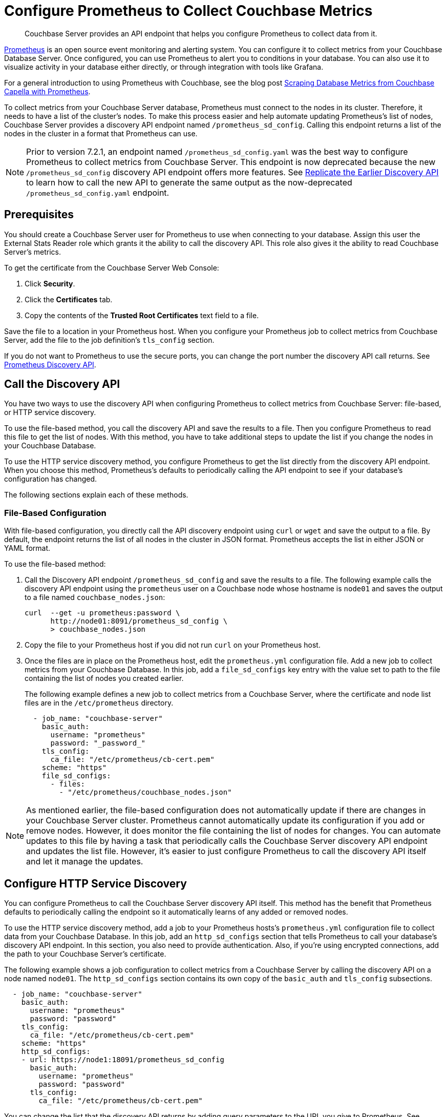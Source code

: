 = Configure Prometheus to Collect Couchbase Metrics

:description: Couchbase Server provides an API endpoint that helps you configure Prometheus to collect data from it.

[abstract]
{description}

https://prometheus.io/docs/introduction/overview/[Prometheus^] is an open source event monitoring and alerting system. 
You can configure it to collect metrics from your Couchbase Database Server. 
Once configured, you can use Prometheus to alert you to conditions in your database. 
You can also use it to visualize activity in your database either directly, or through integration with tools like Grafana.

For a general introduction to using Prometheus with Couchbase, see the blog post https://www.couchbase.com/blog/scraping-database-metrics-from-couchbase-capella-with-prometheus/[Scraping Database Metrics from Couchbase Capella with Prometheus^].

To collect metrics from your Couchbase Server database, Prometheus must connect to the nodes in its cluster. 
Therefore, it needs to have a list of the cluster's nodes. 
To make this process easier and help automate updating Prometheus's list of nodes, Couchbase Server provides a discovery API endpoint named `/prometheus_sd_config`. 
Calling this endpoint returns a list of the nodes in the cluster in a format that Prometheus can use.

NOTE: Prior to version 7.2.1, an endpoint named `/prometheus_sd_config.yaml` was the best way to configure Prometheus to collect metrics from Couchbase Server. 
This endpoint is now deprecated because the new `/prometheus_sd_config` discovery API endpoint offers more features. 
See xref:rest-api:rest-discovery-api.adoc#old-api[Replicate the Earlier Discovery API]  to learn how to call the new API to generate the same output as the now-deprecated `/prometheus_sd_config.yaml` endpoint.

== Prerequisites

You should create a Couchbase Server user for Prometheus to use when connecting to your database. 
Assign this user the External Stats Reader role which grants it the ability to call the discovery API. 
This role also gives it the ability to read Couchbase Server's metrics. 

To get the certificate from the Couchbase Server Web Console: 

. Click *Security*.
. Click the *Certificates* tab. 
. Copy the contents of the *Trusted Root Certificates* text field to a file.

Save the file to a location in your Prometheus host. 
When you configure your Prometheus job to collect metrics from Couchbase Server, add the file to the job definition's `tls_config` section. 

If you do not want to Prometheus to use the secure ports, you can change the port number the discovery API call returns. 
See xref:rest-api:rest-discovery-api.adoc[Prometheus Discovery API]. 

== Call the Discovery API

You have two ways to use the discovery API when configuring Prometheus to collect metrics from Couchbase Server: file-based, or HTTP service discovery. 

To use the file-based method, you call the discovery API and save the results to a file. 
Then you configure Prometheus to read this file to get the list of nodes. 
With this method, you have to take additional steps to update the list if you change the nodes in your Couchbase Database.

To use the HTTP service discovery method, you configure Prometheus to get the list directly from the discovery API endpoint. 
When you choose this method, Prometheus's defaults to  periodically calling the API endpoint to see if your database's configuration has changed. 

The following sections explain each of these methods.

=== File-Based Configuration

With file-based configuration, you directly call the API discovery endpoint using `curl` or `wget` and save the output to a file. 
By default, the endpoint returns the list of all nodes in the cluster in JSON format. 
Prometheus accepts the list in either JSON or YAML format. 

To use the file-based method:

. Call the Discovery API endpoint `/prometheus_sd_config` and save the results to a file. 
The following example calls the discovery API endpoint using the `prometheus` user on a Couchbase node whose hostname is `node01` and saves the output to a file named `couchbase_nodes.json`:
+
[source, console]
----
curl  --get -u prometheus:password \
      http://node01:8091/prometheus_sd_config \
      > couchbase_nodes.json
----
. Copy the file to your Prometheus host if you did not run `curl` on your Prometheus host. 
. Once the files are in place on the Prometheus host, edit the `prometheus.yml` configuration file. 
Add a new job to collect metrics from your Couchbase Database. 
In this job, add a `file_sd_configs` key entry with the value set to path to the file containing the list of nodes you created earlier. 
+
The following example defines a new job to collect metrics from a Couchbase Server, where the certificate  and node list files are in the `/etc/prometheus` directory.
+
[source, yaml]
----
  - job_name: "couchbase-server"
    basic_auth: 
      username: "prometheus"
      password: "_password_"
    tls_config:
      ca_file: "/etc/prometheus/cb-cert.pem"
    scheme: "https"
    file_sd_configs:
      - files: 
        - "/etc/prometheus/couchbase_nodes.json"
----

NOTE: As mentioned earlier, the file-based configuration does not automatically update if there are changes in your Couchbase Server cluster. 
Prometheus cannot automatically update its configuration if you add or remove nodes. 
However, it does monitor the file containing the list of nodes for changes. 
You can automate updates to this file by having a task that periodically calls the Couchbase Server discovery API endpoint and updates the list file. 
However, it's easier to just configure Prometheus to call the discovery API itself and let it manage the updates.

== Configure HTTP Service Discovery

You can configure Prometheus to call the Couchbase Server discovery API itself. 
This method has the benefit that Prometheus defaults to periodically calling the endpoint so it automatically learns of any added or removed nodes. 

To use the HTTP service discovery method, add a job to your Prometheus hosts's `prometheus.yml` configuration file to collect data from your Couchbase Database. 
In this job, add an `http_sd_configs` section that tells Prometheus to call your database's discovery API endpoint. 
In this section, you also need to provide authentication. 
Also, if you're using encrypted connections, add the path to your Couchbase Server's certificate. 

The following example shows a job configuration to collect metrics from a Couchbase Server by calling the discovery API on a node named `node01`. 
The `http_sd_configs` section contains its own copy of the `basic_auth` and `tls_config` subsections. 

[source, yaml]
----
  - job_name: "couchbase-server"
    basic_auth: 
      username: "prometheus"
      password: "password"
    tls_config:
      ca_file: "/etc/prometheus/cb-cert.pem"
    scheme: "https"
    http_sd_configs:
    - url: https://node1:18091/prometheus_sd_config
      basic_auth: 
        username: "prometheus"
        password: "password"
      tls_config:
        ca_file: "/etc/prometheus/cb-cert.pem"
----

You can change the list that the discovery API returns by adding query parameters to the URL you give to Prometheus. 
See xref:rest-api:rest-discovery-api.adoc[Prometheus Discovery API].
